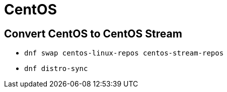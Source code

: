 = CentOS

== Convert CentOS to CentOS Stream

* `dnf swap centos-linux-repos centos-stream-repos`
* `dnf distro-sync`
